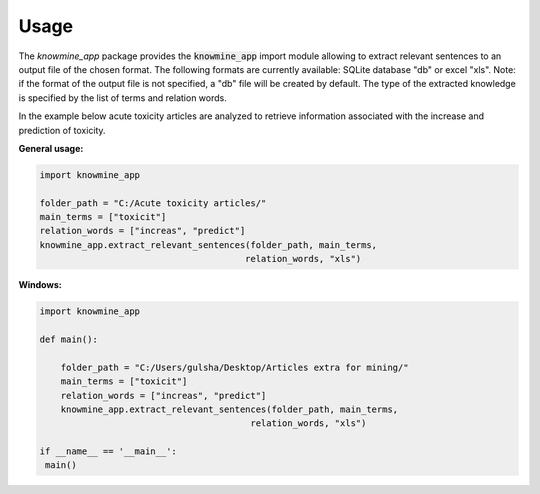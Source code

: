 Usage
=====

The `knowmine_app` package provides the :code:`knowmine_app` import module
allowing to extract relevant sentences to an output file of the chosen format. 
The following formats are currently available: SQLite database "db" or excel "xls". 
Note: if the format of the output file is not specified, a "db" file will be created
by default. The type of the extracted knowledge is specified by the list of terms and relation words.

In the example below acute toxicity articles are analyzed to retrieve information associated with
the increase and prediction of toxicity. 

**General usage:**

.. code-block:: Python

   import knowmine_app
   
   folder_path = "C:/Acute toxicity articles/"
   main_terms = ["toxicit"]
   relation_words = ["increas", "predict"]
   knowmine_app.extract_relevant_sentences(folder_path, main_terms, 
                                          relation_words, "xls")

**Windows:**

.. code-block:: Python

   import knowmine_app

   def main():

       folder_path = "C:/Users/gulsha/Desktop/Articles extra for mining/"
       main_terms = ["toxicit"]
       relation_words = ["increas", "predict"]
       knowmine_app.extract_relevant_sentences(folder_path, main_terms,
                                           relation_words, "xls")

   if __name__ == '__main__':
    main() 
